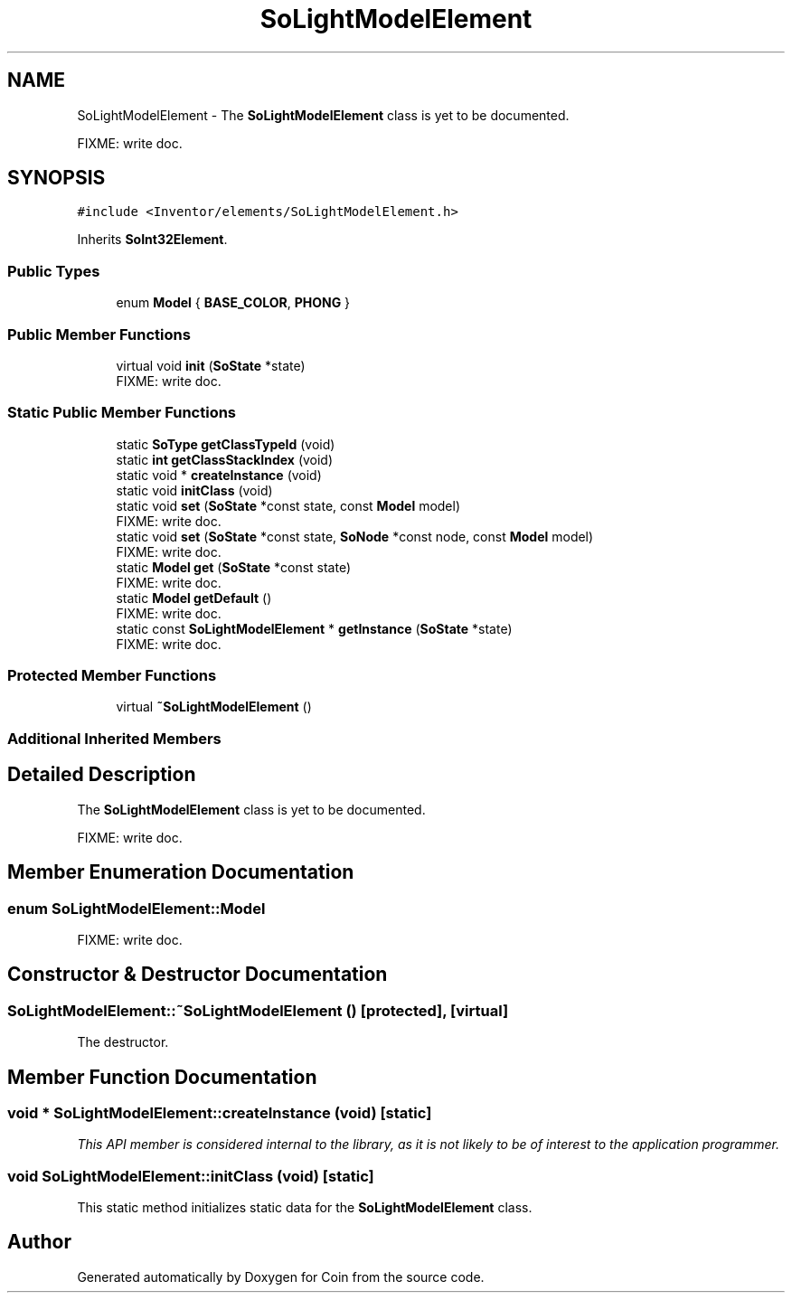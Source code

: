 .TH "SoLightModelElement" 3 "Sun May 28 2017" "Version 4.0.0a" "Coin" \" -*- nroff -*-
.ad l
.nh
.SH NAME
SoLightModelElement \- The \fBSoLightModelElement\fP class is yet to be documented\&.
.PP
FIXME: write doc\&.  

.SH SYNOPSIS
.br
.PP
.PP
\fC#include <Inventor/elements/SoLightModelElement\&.h>\fP
.PP
Inherits \fBSoInt32Element\fP\&.
.SS "Public Types"

.in +1c
.ti -1c
.RI "enum \fBModel\fP { \fBBASE_COLOR\fP, \fBPHONG\fP }"
.br
.in -1c
.SS "Public Member Functions"

.in +1c
.ti -1c
.RI "virtual void \fBinit\fP (\fBSoState\fP *state)"
.br
.RI "FIXME: write doc\&. "
.in -1c
.SS "Static Public Member Functions"

.in +1c
.ti -1c
.RI "static \fBSoType\fP \fBgetClassTypeId\fP (void)"
.br
.ti -1c
.RI "static \fBint\fP \fBgetClassStackIndex\fP (void)"
.br
.ti -1c
.RI "static void * \fBcreateInstance\fP (void)"
.br
.ti -1c
.RI "static void \fBinitClass\fP (void)"
.br
.ti -1c
.RI "static void \fBset\fP (\fBSoState\fP *const state, const \fBModel\fP model)"
.br
.RI "FIXME: write doc\&. "
.ti -1c
.RI "static void \fBset\fP (\fBSoState\fP *const state, \fBSoNode\fP *const node, const \fBModel\fP model)"
.br
.RI "FIXME: write doc\&. "
.ti -1c
.RI "static \fBModel\fP \fBget\fP (\fBSoState\fP *const state)"
.br
.RI "FIXME: write doc\&. "
.ti -1c
.RI "static \fBModel\fP \fBgetDefault\fP ()"
.br
.RI "FIXME: write doc\&. "
.ti -1c
.RI "static const \fBSoLightModelElement\fP * \fBgetInstance\fP (\fBSoState\fP *state)"
.br
.RI "FIXME: write doc\&. "
.in -1c
.SS "Protected Member Functions"

.in +1c
.ti -1c
.RI "virtual \fB~SoLightModelElement\fP ()"
.br
.in -1c
.SS "Additional Inherited Members"
.SH "Detailed Description"
.PP 
The \fBSoLightModelElement\fP class is yet to be documented\&.
.PP
FIXME: write doc\&. 
.SH "Member Enumeration Documentation"
.PP 
.SS "enum \fBSoLightModelElement::Model\fP"
FIXME: write doc\&. 
.SH "Constructor & Destructor Documentation"
.PP 
.SS "SoLightModelElement::~SoLightModelElement ()\fC [protected]\fP, \fC [virtual]\fP"
The destructor\&. 
.SH "Member Function Documentation"
.PP 
.SS "void * SoLightModelElement::createInstance (void)\fC [static]\fP"
\fIThis API member is considered internal to the library, as it is not likely to be of interest to the application programmer\&.\fP 
.SS "void SoLightModelElement::initClass (void)\fC [static]\fP"
This static method initializes static data for the \fBSoLightModelElement\fP class\&. 

.SH "Author"
.PP 
Generated automatically by Doxygen for Coin from the source code\&.
